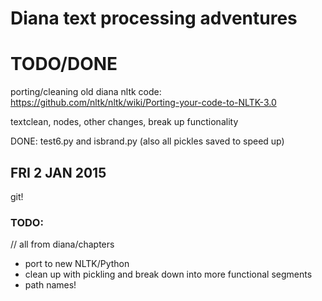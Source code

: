 * Diana text processing adventures

* TODO/DONE

porting/cleaning old diana nltk code: https://github.com/nltk/nltk/wiki/Porting-your-code-to-NLTK-3.0

textclean, nodes, other changes, break up functionality

DONE: test6.py and isbrand.py (also all pickles saved to speed up)


** FRI 2 JAN 2015

git!

*** TODO:

// all from diana/chapters
- port to new NLTK/Python
- clean up with pickling and break down into more functional segments
- path names!
